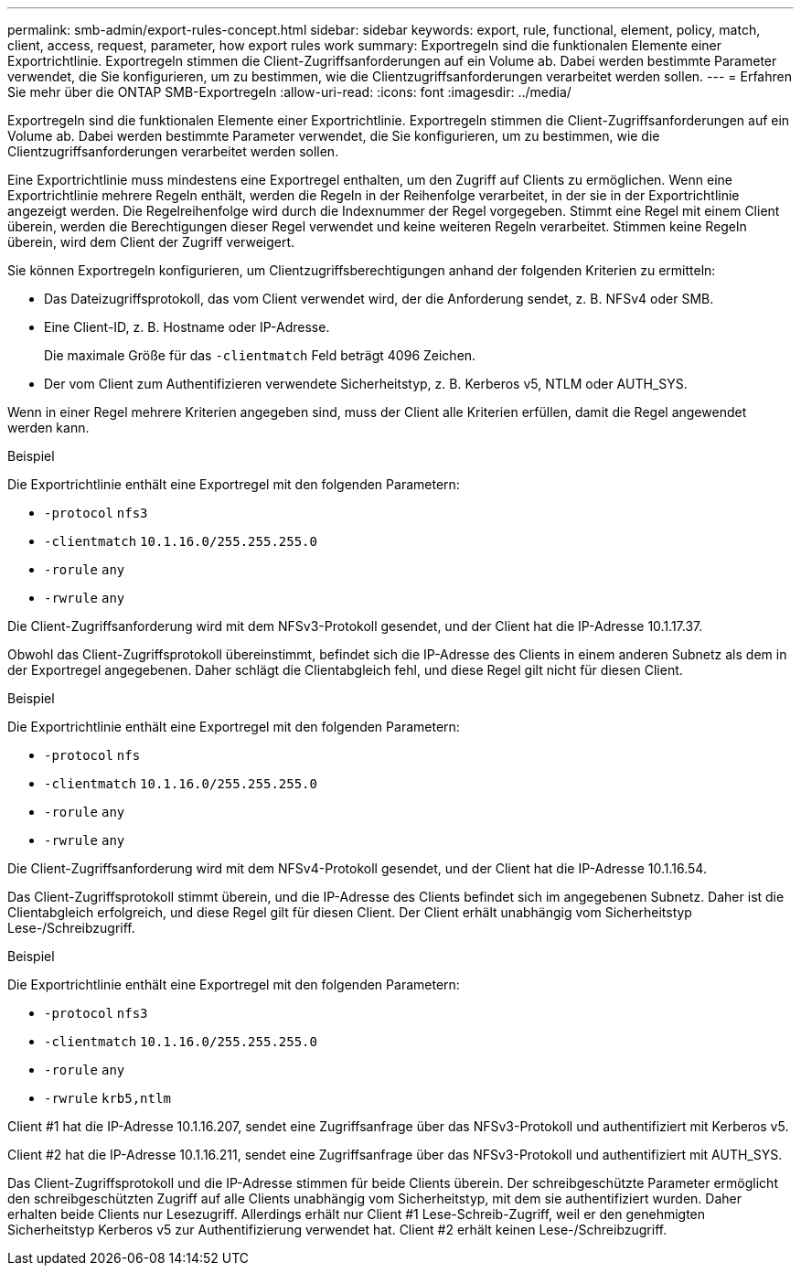 ---
permalink: smb-admin/export-rules-concept.html 
sidebar: sidebar 
keywords: export, rule, functional, element, policy, match, client, access, request, parameter, how export rules work 
summary: Exportregeln sind die funktionalen Elemente einer Exportrichtlinie. Exportregeln stimmen die Client-Zugriffsanforderungen auf ein Volume ab. Dabei werden bestimmte Parameter verwendet, die Sie konfigurieren, um zu bestimmen, wie die Clientzugriffsanforderungen verarbeitet werden sollen. 
---
= Erfahren Sie mehr über die ONTAP SMB-Exportregeln
:allow-uri-read: 
:icons: font
:imagesdir: ../media/


[role="lead"]
Exportregeln sind die funktionalen Elemente einer Exportrichtlinie. Exportregeln stimmen die Client-Zugriffsanforderungen auf ein Volume ab. Dabei werden bestimmte Parameter verwendet, die Sie konfigurieren, um zu bestimmen, wie die Clientzugriffsanforderungen verarbeitet werden sollen.

Eine Exportrichtlinie muss mindestens eine Exportregel enthalten, um den Zugriff auf Clients zu ermöglichen. Wenn eine Exportrichtlinie mehrere Regeln enthält, werden die Regeln in der Reihenfolge verarbeitet, in der sie in der Exportrichtlinie angezeigt werden. Die Regelreihenfolge wird durch die Indexnummer der Regel vorgegeben. Stimmt eine Regel mit einem Client überein, werden die Berechtigungen dieser Regel verwendet und keine weiteren Regeln verarbeitet. Stimmen keine Regeln überein, wird dem Client der Zugriff verweigert.

Sie können Exportregeln konfigurieren, um Clientzugriffsberechtigungen anhand der folgenden Kriterien zu ermitteln:

* Das Dateizugriffsprotokoll, das vom Client verwendet wird, der die Anforderung sendet, z. B. NFSv4 oder SMB.
* Eine Client-ID, z. B. Hostname oder IP-Adresse.
+
Die maximale Größe für das `-clientmatch` Feld beträgt 4096 Zeichen.

* Der vom Client zum Authentifizieren verwendete Sicherheitstyp, z. B. Kerberos v5, NTLM oder AUTH_SYS.


Wenn in einer Regel mehrere Kriterien angegeben sind, muss der Client alle Kriterien erfüllen, damit die Regel angewendet werden kann.

.Beispiel
Die Exportrichtlinie enthält eine Exportregel mit den folgenden Parametern:

* `-protocol` `nfs3`
* `-clientmatch` `10.1.16.0/255.255.255.0`
* `-rorule` `any`
* `-rwrule` `any`


Die Client-Zugriffsanforderung wird mit dem NFSv3-Protokoll gesendet, und der Client hat die IP-Adresse 10.1.17.37.

Obwohl das Client-Zugriffsprotokoll übereinstimmt, befindet sich die IP-Adresse des Clients in einem anderen Subnetz als dem in der Exportregel angegebenen. Daher schlägt die Clientabgleich fehl, und diese Regel gilt nicht für diesen Client.

.Beispiel
Die Exportrichtlinie enthält eine Exportregel mit den folgenden Parametern:

* `-protocol` `nfs`
* `-clientmatch` `10.1.16.0/255.255.255.0`
* `-rorule` `any`
* `-rwrule` `any`


Die Client-Zugriffsanforderung wird mit dem NFSv4-Protokoll gesendet, und der Client hat die IP-Adresse 10.1.16.54.

Das Client-Zugriffsprotokoll stimmt überein, und die IP-Adresse des Clients befindet sich im angegebenen Subnetz. Daher ist die Clientabgleich erfolgreich, und diese Regel gilt für diesen Client. Der Client erhält unabhängig vom Sicherheitstyp Lese-/Schreibzugriff.

.Beispiel
Die Exportrichtlinie enthält eine Exportregel mit den folgenden Parametern:

* `-protocol` `nfs3`
* `-clientmatch` `10.1.16.0/255.255.255.0`
* `-rorule` `any`
* `-rwrule` `krb5,ntlm`


Client #1 hat die IP-Adresse 10.1.16.207, sendet eine Zugriffsanfrage über das NFSv3-Protokoll und authentifiziert mit Kerberos v5.

Client #2 hat die IP-Adresse 10.1.16.211, sendet eine Zugriffsanfrage über das NFSv3-Protokoll und authentifiziert mit AUTH_SYS.

Das Client-Zugriffsprotokoll und die IP-Adresse stimmen für beide Clients überein. Der schreibgeschützte Parameter ermöglicht den schreibgeschützten Zugriff auf alle Clients unabhängig vom Sicherheitstyp, mit dem sie authentifiziert wurden. Daher erhalten beide Clients nur Lesezugriff. Allerdings erhält nur Client #1 Lese-Schreib-Zugriff, weil er den genehmigten Sicherheitstyp Kerberos v5 zur Authentifizierung verwendet hat. Client #2 erhält keinen Lese-/Schreibzugriff.
